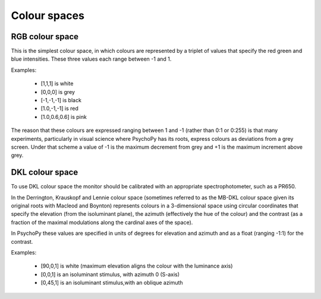 Colour spaces
====================================

RGB colour space
-------------------
This is the simplest colour space, in which colours are represented by a triplet of values that specify the red green and blue intensities. These three values each range between -1 and 1. 

Examples:

    * [1,1,1] is white
    * [0,0,0] is grey
    * [-1,-1,-1] is black
    * [1.0,-1,-1] is red
    * [1.0,0.6,0.6] is pink
    
The reason that these colours are expressed ranging between 1 and -1 (rather than 0:1 or 0:255) is that many experiments, particularly in visual science where PsychoPy has its roots, express colours as deviations from a grey screen. Under that scheme a value of -1 is the maximum decrement from grey and +1 is the maximum increment above grey.

DKL colour space
-------------------
To use DKL colour space the monitor should be calibrated with an appropriate spectrophotometer, such as a PR650.

In the Derrington, Krauskopf and Lennie colour space (sometimes referred to as the MB-DKL colour space given its original roots with Macleod and Boynton) represents colours in a 3-dimensional space using circular coordinates that specify the elevation (from the isoluminant plane), the azimuth (effectively the hue of the colour) and the contrast (as a fraction of the maximal modulations along the cardinal axes of the space).

In PsychoPy these values are specified in units of degrees for elevation and azimuth and as a float (ranging -1:1) for the contrast.

Examples:

    * [90,0,1] is white (maximum elevation aligns the colour with the luminance axis)
    * [0,0,1] is an isoluminant stimulus, with azimuth 0 (S-axis)
    * [0,45,1] is an isoluminant stimulus,with an oblique azimuth 
